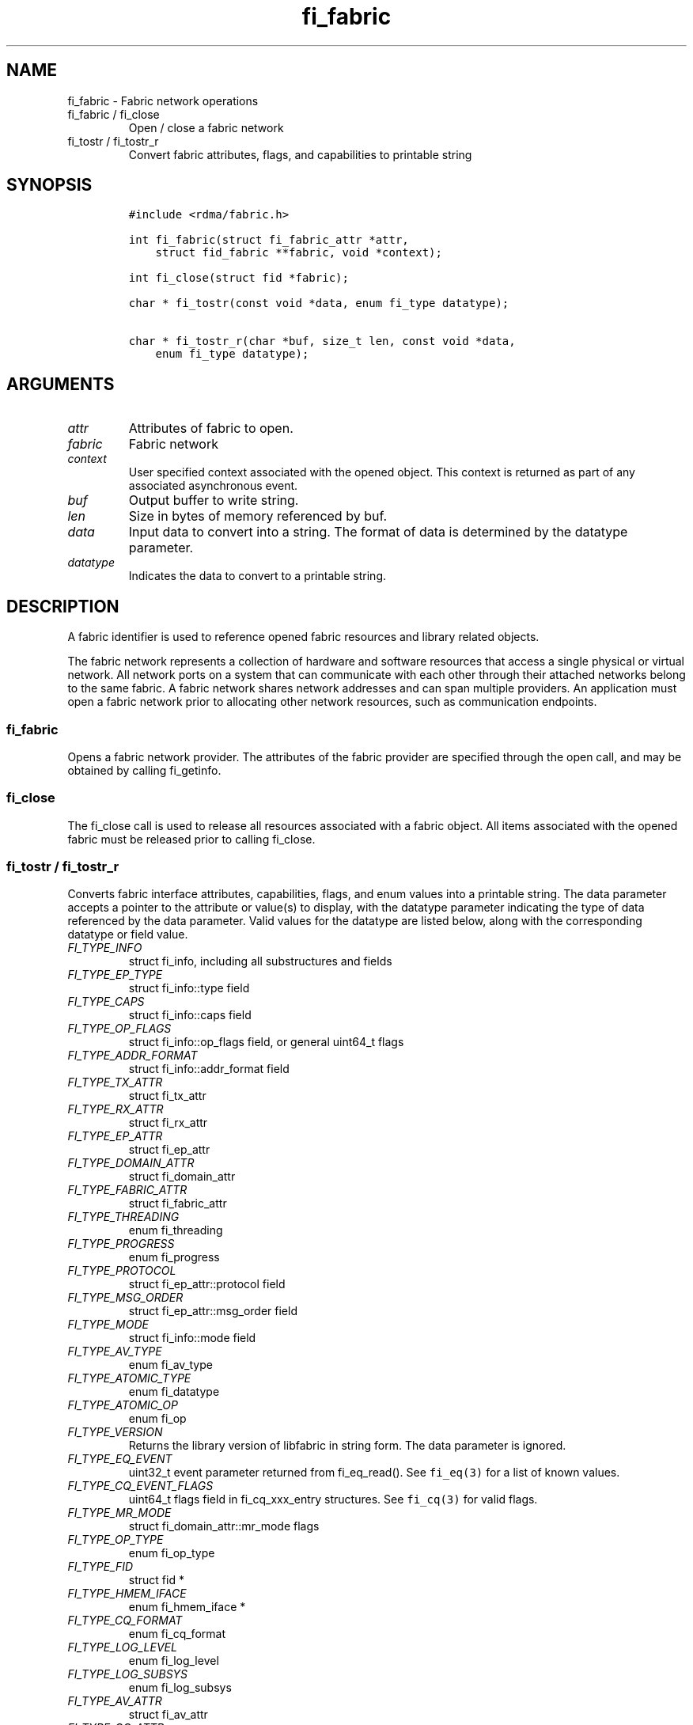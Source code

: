 .\" Automatically generated by Pandoc 3.1.3
.\"
.\" Define V font for inline verbatim, using C font in formats
.\" that render this, and otherwise B font.
.ie "\f[CB]x\f[]"x" \{\
. ftr V B
. ftr VI BI
. ftr VB B
. ftr VBI BI
.\}
.el \{\
. ftr V CR
. ftr VI CI
. ftr VB CB
. ftr VBI CBI
.\}
.TH "fi_fabric" "3" "2025\-10\-30" "Libfabric Programmer\[cq]s Manual" "#VERSION#"
.hy
.SH NAME
.PP
fi_fabric - Fabric network operations
.TP
fi_fabric / fi_close
Open / close a fabric network
.TP
fi_tostr / fi_tostr_r
Convert fabric attributes, flags, and capabilities to printable string
.SH SYNOPSIS
.IP
.nf
\f[C]
#include <rdma/fabric.h>

int fi_fabric(struct fi_fabric_attr *attr,
    struct fid_fabric **fabric, void *context);

int fi_close(struct fid *fabric);

char * fi_tostr(const void *data, enum fi_type datatype);

char * fi_tostr_r(char *buf, size_t len, const void *data,
    enum fi_type datatype);
\f[R]
.fi
.SH ARGUMENTS
.TP
\f[I]attr\f[R]
Attributes of fabric to open.
.TP
\f[I]fabric\f[R]
Fabric network
.TP
\f[I]context\f[R]
User specified context associated with the opened object.
This context is returned as part of any associated asynchronous event.
.TP
\f[I]buf\f[R]
Output buffer to write string.
.TP
\f[I]len\f[R]
Size in bytes of memory referenced by buf.
.TP
\f[I]data\f[R]
Input data to convert into a string.
The format of data is determined by the datatype parameter.
.TP
\f[I]datatype\f[R]
Indicates the data to convert to a printable string.
.SH DESCRIPTION
.PP
A fabric identifier is used to reference opened fabric resources and
library related objects.
.PP
The fabric network represents a collection of hardware and software
resources that access a single physical or virtual network.
All network ports on a system that can communicate with each other
through their attached networks belong to the same fabric.
A fabric network shares network addresses and can span multiple
providers.
An application must open a fabric network prior to allocating other
network resources, such as communication endpoints.
.SS fi_fabric
.PP
Opens a fabric network provider.
The attributes of the fabric provider are specified through the open
call, and may be obtained by calling fi_getinfo.
.SS fi_close
.PP
The fi_close call is used to release all resources associated with a
fabric object.
All items associated with the opened fabric must be released prior to
calling fi_close.
.SS fi_tostr / fi_tostr_r
.PP
Converts fabric interface attributes, capabilities, flags, and enum
values into a printable string.
The data parameter accepts a pointer to the attribute or value(s) to
display, with the datatype parameter indicating the type of data
referenced by the data parameter.
Valid values for the datatype are listed below, along with the
corresponding datatype or field value.
.TP
\f[I]FI_TYPE_INFO\f[R]
struct fi_info, including all substructures and fields
.TP
\f[I]FI_TYPE_EP_TYPE\f[R]
struct fi_info::type field
.TP
\f[I]FI_TYPE_CAPS\f[R]
struct fi_info::caps field
.TP
\f[I]FI_TYPE_OP_FLAGS\f[R]
struct fi_info::op_flags field, or general uint64_t flags
.TP
\f[I]FI_TYPE_ADDR_FORMAT\f[R]
struct fi_info::addr_format field
.TP
\f[I]FI_TYPE_TX_ATTR\f[R]
struct fi_tx_attr
.TP
\f[I]FI_TYPE_RX_ATTR\f[R]
struct fi_rx_attr
.TP
\f[I]FI_TYPE_EP_ATTR\f[R]
struct fi_ep_attr
.TP
\f[I]FI_TYPE_DOMAIN_ATTR\f[R]
struct fi_domain_attr
.TP
\f[I]FI_TYPE_FABRIC_ATTR\f[R]
struct fi_fabric_attr
.TP
\f[I]FI_TYPE_THREADING\f[R]
enum fi_threading
.TP
\f[I]FI_TYPE_PROGRESS\f[R]
enum fi_progress
.TP
\f[I]FI_TYPE_PROTOCOL\f[R]
struct fi_ep_attr::protocol field
.TP
\f[I]FI_TYPE_MSG_ORDER\f[R]
struct fi_ep_attr::msg_order field
.TP
\f[I]FI_TYPE_MODE\f[R]
struct fi_info::mode field
.TP
\f[I]FI_TYPE_AV_TYPE\f[R]
enum fi_av_type
.TP
\f[I]FI_TYPE_ATOMIC_TYPE\f[R]
enum fi_datatype
.TP
\f[I]FI_TYPE_ATOMIC_OP\f[R]
enum fi_op
.TP
\f[I]FI_TYPE_VERSION\f[R]
Returns the library version of libfabric in string form.
The data parameter is ignored.
.TP
\f[I]FI_TYPE_EQ_EVENT\f[R]
uint32_t event parameter returned from fi_eq_read().
See \f[V]fi_eq(3)\f[R] for a list of known values.
.TP
\f[I]FI_TYPE_CQ_EVENT_FLAGS\f[R]
uint64_t flags field in fi_cq_xxx_entry structures.
See \f[V]fi_cq(3)\f[R] for valid flags.
.TP
\f[I]FI_TYPE_MR_MODE\f[R]
struct fi_domain_attr::mr_mode flags
.TP
\f[I]FI_TYPE_OP_TYPE\f[R]
enum fi_op_type
.TP
\f[I]FI_TYPE_FID\f[R]
struct fid *
.TP
\f[I]FI_TYPE_HMEM_IFACE\f[R]
enum fi_hmem_iface *
.TP
\f[I]FI_TYPE_CQ_FORMAT\f[R]
enum fi_cq_format
.TP
\f[I]FI_TYPE_LOG_LEVEL\f[R]
enum fi_log_level
.TP
\f[I]FI_TYPE_LOG_SUBSYS\f[R]
enum fi_log_subsys
.TP
\f[I]FI_TYPE_AV_ATTR\f[R]
struct fi_av_attr
.TP
\f[I]FI_TYPE_CQ_ATTR\f[R]
struct fi_cq_attr
.TP
\f[I]FI_TYPE_MR_ATTR\f[R]
struct fi_mr_attr
.TP
\f[I]FI_TYPE_CNTR_ATTR\f[R]
struct fi_cntr_attr
.TP
\f[I]FI_TYPE_COLLECTIVE_OP\f[R]
enum fi_collective_op
.TP
\f[I]FI_TYPE_CQ_ERR_ENTRY\f[R]
struct fi_cq_err_entry
.PP
fi_tostr() will return a pointer to an internal libfabric buffer that
should not be modified, and will be overwritten the next time fi_tostr()
is invoked.
fi_tostr() is not thread safe.
.PP
The fi_tostr_r() function is a re-entrant and thread safe version of
fi_tostr().
It writes the string into a buffer provided by the caller.
fi_tostr_r() returns the start of the caller\[cq]s buffer.
.SH NOTES
.PP
The following resources are associated with fabric domains: access
domains, passive endpoints, and CM event queues.
.SH FABRIC ATTRIBUTES
.PP
The fi_fabric_attr structure defines the set of attributes associated
with a fabric and a fabric provider.
.IP
.nf
\f[C]
struct fi_fabric_attr {
    struct fid_fabric *fabric;
    char              *name;
    char              *prov_name;
    uint32_t          prov_version;
    uint32_t          api_version;
};
\f[R]
.fi
.SS fabric
.PP
On input to fi_getinfo, a user may set this to an opened fabric instance
to restrict output to the given fabric.
On output from fi_getinfo, if no fabric was specified, but the user has
an opened instance of the named fabric, this will reference the first
opened instance.
If no instance has been opened, this field will be NULL.
.PP
The fabric instance returned by fi_getinfo should only be considered
valid if the application does not close any fabric instances from
another thread while fi_getinfo is being processed.
.SS name
.PP
A fabric identifier.
.SS prov_name - Provider Name
.PP
The name of the underlying fabric provider.
.PP
To request an utility provider layered over a specific core provider,
both the provider names have to be specified using \[lq];\[rq] as
delimiter.
.PP
e.g.\ \[lq]ofi_rxm;verbs\[rq] or \[lq]verbs;ofi_rxm\[rq]
.PP
For debugging and administrative purposes, environment variables can be
used to control which fabric providers will be registered with
libfabric.
Specifying \[lq]FI_PROVIDER=foo,bar\[rq] will allow any providers with
the names \[lq]foo\[rq] or \[lq]bar\[rq] to be registered.
Similarly, specifying \[lq]FI_PROVIDER=\[ha]foo,bar\[rq] will prevent
any providers with the names \[lq]foo\[rq] or \[lq]bar\[rq] from being
registered.
Providers which are not registered will not appear in fi_getinfo
results.
Applications which need a specific set of providers should implement
their own filtering of fi_getinfo\[cq]s results rather than relying on
these environment variables in a production setting.
.SS prov_version - Provider Version
.PP
Version information for the fabric provider, in a major.minor format.
The use of the FI_MAJOR() and FI_MINOR() version macros may be used to
extract the major and minor version data.
See \f[V]fi_version(3)\f[R].
.PP
In case of an utility provider layered over a core provider, the version
would always refer to that of the utility provider.
.SS api_version
.PP
The interface version requested by the application.
This value corresponds to the version parameter passed into
\f[V]fi_getinfo(3)\f[R].
.SH RETURN VALUE
.PP
Returns FI_SUCCESS on success.
On error, a negative value corresponding to fabric errno is returned.
Fabric errno values are defined in \f[V]rdma/fi_errno.h\f[R].
.SH ERRORS
.SH SEE ALSO
.PP
\f[V]fabric\f[R](7), \f[V]fi_getinfo\f[R](3), \f[V]fi_domain\f[R](3),
\f[V]fi_eq\f[R](3), \f[V]fi_endpoint\f[R](3)
.SH AUTHORS
OpenFabrics.
